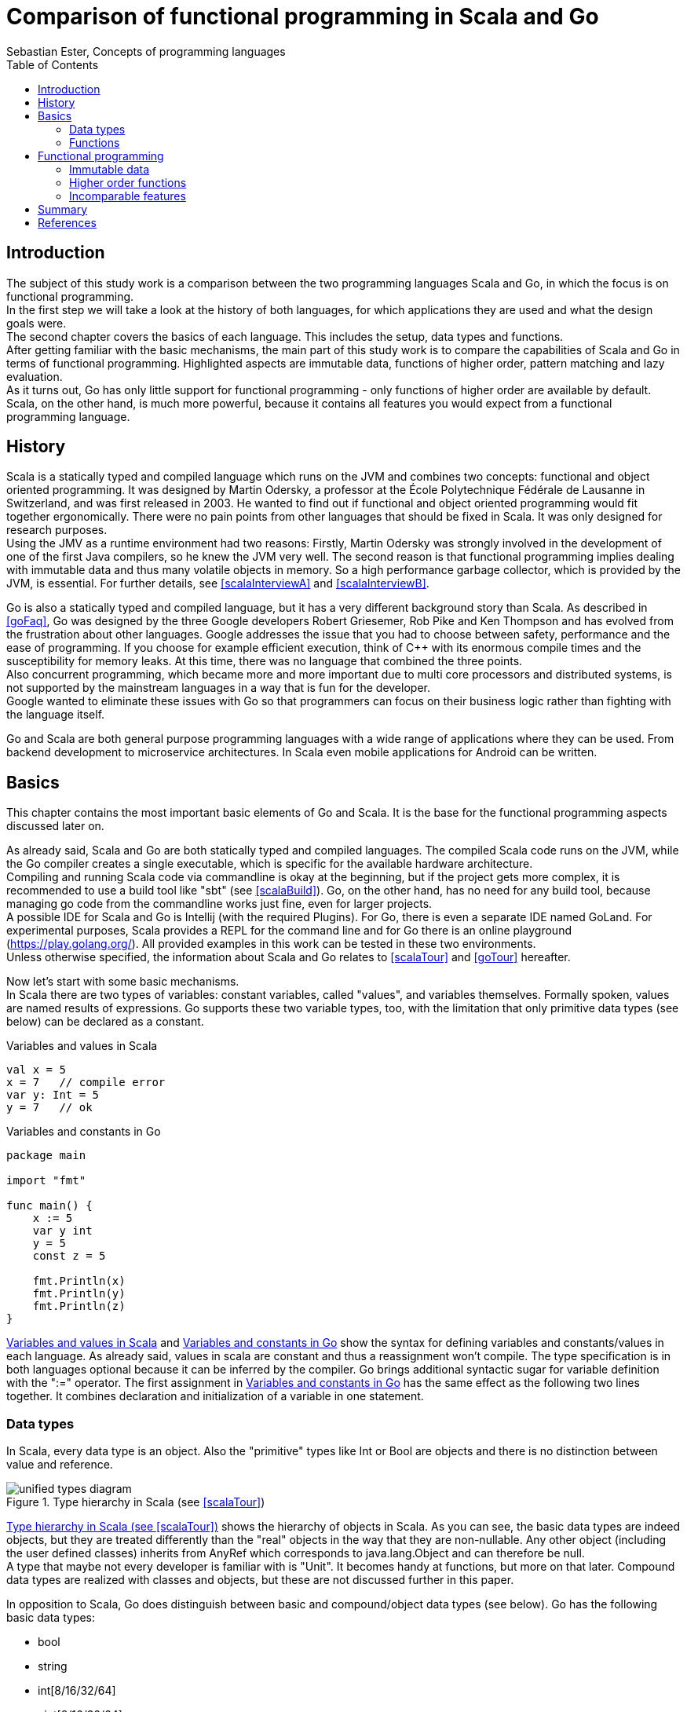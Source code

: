 = Comparison of functional programming in Scala and Go
Sebastian Ester, Concepts of programming languages
:toc:

== Introduction

The subject of this study work is a comparison between the two programming languages Scala and Go, in which the focus is on
functional programming. +
In the first step we will take a look at the history of both languages, for which applications they are used and what the
design goals were. +
The second chapter covers the basics of each language. This includes the setup, data types and functions. +
After getting familiar with the basic mechanisms, the main part of this study work is to compare the capabilities of Scala and
Go in terms of functional programming. Highlighted aspects are immutable data, functions of higher order, pattern matching and
lazy evaluation. +
As it turns out, Go has only little support for functional programming - only functions of higher order are available by
default. Scala, on the other hand, is much more powerful, because it contains all features you would expect from a functional
programming language.

== History
Scala is a statically typed and compiled language which runs on the JVM and combines two concepts: functional and object oriented
programming. It was designed by Martin Odersky, a professor at the École Polytechnique Fédérale de Lausanne in Switzerland, and
was first released in 2003. He wanted to find out if functional and object oriented programming would fit together ergonomically.
There were no pain points from other languages that should be fixed in Scala. It was only designed for research
purposes. +
Using the JMV as a runtime environment had two reasons: Firstly, Martin Odersky was strongly involved in the development of one of
the first Java compilers, so he knew the JVM very well. The second reason is that functional programming implies dealing with
immutable data and thus many volatile objects in memory. So a high performance garbage collector, which is provided by the JVM,
is essential. For further details, see <<scalaInterviewA>> and <<scalaInterviewB>>.

Go is also a statically typed and compiled language, but it has a very different background story than Scala. As described in
<<goFaq>>, Go was designed by the three Google developers Robert Griesemer, Rob Pike and Ken Thompson and has evolved from the
frustration about other languages. Google addresses the issue that you had to choose between safety, performance and the ease
of programming. If you choose for example efficient execution, think of {cpp} with its enormous compile times and the
susceptibility for memory leaks. At this time, there was no language that combined the three points. +
Also concurrent programming, which became more and more important due to multi core processors and distributed systems, is not
supported by the mainstream languages in a way that is fun for the developer. +
Google wanted to eliminate these issues with Go so that programmers can focus on their business logic rather than fighting with
the language itself.

Go and Scala are both general purpose programming languages with a wide range of applications where they can be used. From
backend development to microservice architectures. In Scala even mobile applications for Android can be written.

== Basics
This chapter contains the most important basic elements of Go and Scala. It is the base for the functional programming aspects
discussed later on.

As already said, Scala and Go are both statically typed and compiled languages. The compiled Scala code runs on the JVM, while
the Go compiler creates a single executable, which is specific for the available hardware architecture. +
Compiling and running Scala code via commandline is okay at the beginning, but if the project gets more complex, it is
recommended to use a build tool like "sbt" (see <<scalaBuild>>). Go, on the other hand, has no need for any build tool, because
managing go code from the commandline works just fine, even for larger projects. +
A possible IDE for Scala and Go is Intellij (with the required Plugins). For Go, there is even a separate IDE named GoLand. For
experimental purposes, Scala provides a REPL for the command line and for Go there is an online playground (https://play.golang.org/). 
All provided examples in this work can be tested in these two environments. +
Unless otherwise specified, the information about Scala and Go relates to <<scalaTour>> and <<goTour>> hereafter.

Now let's start with some basic mechanisms. +
In Scala there are two types of variables: constant variables, called "values", and variables themselves. Formally spoken,
values are named results of expressions. Go supports these two variable types, too, with the limitation that only primitive data
types (see below) can be declared as a constant.

[#lst:scalaVariables]
.Variables and values in Scala
[source,scala]
----
val x = 5
x = 7   // compile error
var y: Int = 5
y = 7   // ok
----

[#lst:goVariables]
.Variables and constants in Go
[source,go]
----
package main

import "fmt"

func main() {
    x := 5
    var y int
    y = 5
    const z = 5

    fmt.Println(x)
    fmt.Println(y)
    fmt.Println(z)
}
----

<<lst:scalaVariables>> and <<lst:goVariables>> show the syntax for defining variables and constants/values in each language. As
already said, values in scala are constant and thus a reassignment won't compile. The type specification is in both languages
optional because it can be inferred by the compiler. Go brings additional syntactic sugar for variable definition with the ":="
operator. The first assignment in <<lst:goVariables>> has the same effect as the following two lines together. It combines declaration and
initialization of a variable in one statement.

=== Data types
In Scala, every data type is an object. Also the "primitive" types like Int or Bool are objects and there is no distinction
between value and reference.

[#img:typeHierarchy]
.Type hierarchy in Scala (see <<scalaTour>>)
image::unified-types-diagram.svg[]

<<img:typeHierarchy>> shows the hierarchy of objects in Scala. As you can see, the basic data types are indeed objects, but they
are treated differently than the "real" objects in the way that they are non-nullable. Any other object (including the user
defined classes) inherits from AnyRef which corresponds to java.lang.Object and can therefore be null. +
A type that maybe not every developer is familiar with is "Unit". It becomes handy at functions, but more on that later.
Compound data types are realized with classes and objects, but these are not discussed further in this paper.

In opposition to Scala, Go does distinguish between basic and compound/object data types (see below). Go has the following basic
data types:

* bool
* string
* int[8/16/32/64]
* uint[8/16/32/64]
* byte (alias for uint8)
* rune (alias for int32 - represents a unicode code point)
* float32/64
* complex64/128

Go has additionally the concept of pointers, which represent the address of a value. This feels quite odd, because the use of
pointers in C and {cpp} is very tricky and error-prone. But the developers of Go have learnt from the mistakes of C and {cpp}
and made pointers safe and easy to use. For example returning a pointer from a function is no problem. The syntax of pointers
is the same as in C (except that the pointer type is written *[data type]) and an example is shown in the next chapter. +
Compound data types are realized in Go with "structs", which are also well-known for C and {cpp} programmers. How they work is
also not discussed further.

For better readability, both languages allow type aliasing with the keyword "type".

=== Functions
There is a distinction between functions and methods in Scala and Go, because they support both object orientation. But for this
paper, only functions are relevant, and therefore this chapter will cover the syntax for defining them in both languages.
Particularities relating to functional programming will be covered later on.

Functions in Scala are actually anonymous functions, respectively function literals. They are assigned to a value and can then
be called by the value's name.

[#lst:scalaFunction]
.Function definition in Scala
[source,scala]
----
// single line function
val square = (x: Int) => x * x

// multi line function
val squareAndDouble = (x: Int) => {
    val squared = x * x
    squared * 2
}

// function call
val result = squareAndDouble(5)
----

<<lst:scalaFunction>> shows two function definitions and how to call a function in scala. What might be conspicuous is that
there is no "return" statement, as most developers are probably used to from other programming languages. Well, there is
actually a return statement, but by convention, it is never used in Scala. The returned value from a function is the result of
the last executed expression. For this reason, the last executed expression of a function (even if it's within an "if" statement)
must match the specified return type of the function. +
If the function body consists of only one line or one expression, respectively, the curly braces may be omitted.

Another material characteristic of scala functions is that every function must return a value. Accordingly, there is no keyword
like "void". This is the point where the previously mentioned datatype Unit becomes handy. There are situations where you
really dont't need to return a value from a function, and returning a dummy value just to satisfy the compiler isn't the most
beautiful style. Returning the type Unit simply means that there is actually no return value.

Syntactically, Go orientates itself more towards the mainstream languages like Java. Curly braces for the function body are
obligatory and there is also the well-known return keyword. A further difference to Scala is that a function may return no
value. But there is also no keyword like void, in Go you just omit the return type.

[#lst:goFunction]
.Function definition in Go
[source,go]
----
package main

import "fmt"

func main() {
    // function call
    result := square(5)
    fmt.Println(result)

    var a, b = 10, 11
    swapWithPointers(&a, &b) // a = 11, b = 10 now
    fmt.Printf("%d %d\n", a,b)

    _, b = swapWithReturnValues(a, b) // b = 11 again
    fmt.Printf("%d %d", a,b)
}

func square(x int) int {
    return x * x
}

// swaps the values of two integers using pointers
func swapWithPointers(x, y *int) {
	*x, *y = *y, *x
}

// swaps the values of two integers using multiple return values
func swapWithReturnValues(x, y int) (int,int) {
    return y, x
}
----

<<lst:goFunction>> shows an example of two simple functions written in Go. As you can see in the function swapWithPointers, Go
allows multiple assignments in one line, which makes the code more concise if you don't overdo it with the number of
assignments. +
This concept leads one to suppose that returning multiple values from a function is also possible, which is shown in the
function swapWithReturnValues. An underscore means that the corresponding returned value is ignored.

== Functional programming
In functional programming, functions are treated as mathematical expressions, which take some input parameters and produce some
output that depends only on the input. For this reason, functions must not have any side effects. Or generally speaking, any kind
of hidden state must be avoided according to <<goFunctional>>. This idea implies a different style of programming, and the
following chapters describe how the main parts are implemented in Scala and Go.

=== Immutable data
In order to achieve statelessness in functions, it is very handy to work with immutable data. It reduces the risk of accidental
side effects from the outset. +
In Scala, every collection type, like a List or Map, is immutable by default. It is possible to use mutable collections, too,
but <<lst:scalaMapCreation>> shows that you simply don't want to use them, because it's unpleasant.

[#lst:scalaMapCreation]
.Map creation in Scala
[source,scala]
----
val immutableMap = Map("Alice" -> 25, "Bob" -> 42)
var mutableMap = scala.collection.mutable.Map("Alice" -> 25, "Bob" -> 42)
----

As you can see, Scala strongly encourages you to use its functional programming features. And on the basis that all collection
types are immutable, it is recommendable to use immutable data types everywhere, because there is simply no reason not to do
it, as you can see in the following.

Scala supports the handling of immutable data (especially collections) with dedicated methods. <<lst:scalaListMethods>> shows a
small excerpt of those methods. None of them changes the original list, but creates a new value which is derived from the
original list. There are many further methods, that work according to this principle, including the prominent "Map" functionality, 
which is part of the next chapter.

[#lst:scalaListMethods]
.List methods in Scala
[source,scala]
----
val list            = List(1,2,3,4,5,6)
// get first value of the list
val head            = list.head         // = 1
// get last value of the list
val tail            = list.tail         // = 6
// prepend 0 to the list
val largerList      = 0 :: list         // = List(0,1,2,3,4,5,6)
// replace the third element of the list
val modifiedList    = list.updated(2,9) // = List(1,2,9,4,5,6)
----

Data types in Go are by default mutable (except strings) and only the primitive data types like bool or int can be declared as a
constant. So it's the developer's responsibility to ensure the immutability of compound data types. Even if this reduces the comfort a
bit, it is nevertheless possible to do so.

[#lst:goImmutableData]
.Immutable data in Go
[source,go]
----
package main

import "fmt"

func main() {
    	number := 5
    	number = number + 1     // wrong
    	numberInc := number + 1  // right
    	fmt.Println(numberInc)

    	numbers := []int{1,2,3,4}
    	numbers[2] = 7                                          // wrong
    	modifiedNumbers := replaceArrayElement(numbers, 2, 9)   // right
	fmt.Println(modifiedNumbers)
}

func replaceArrayElement(array []int, index int, newElement int) []int {
	arrayCopy := make([]int, len(array))
	copy(arrayCopy, array)
	return append(append(arrayCopy[:index], newElement), arrayCopy[index+1:]...)
}

func head(array []int) int {
	return array[0]
}

func tail(array []int) int {
	return array[len(array)-1]
}
----

<<lst:goImmutableData>> shows some possibilities to make mutable data immutable (see <<goFunctional>>). Assignments of primitive
data types are simple to deal with; you just create a new variable for each modification. In order to protect complex data
structures or collections against modifications, more logic is needed to realize this. In the example, such an operation is
shown exemplary in the function "replaceArrayElement". A deep copy of the array is needed to protect the original array against
modification. +
Of course, such a method would have to be written in a generic way to be usable. Nevertheless, the example shows that it takes
not too much effort to realize immutable data in Go.

If you think one step further, the actual problem is not implementing utilities for immutable data, but to forbid mutable data.
There is no support for this, so you would have to write your own style checker to enforce a purely functional style of
programming in Go. Scala, on the contrary, has a built-in "enforcement" of immutable data by making mutable data very
inconvenient to use. +
If you look at the performance, both languages have the capabilities to deal with umpteen of copies because of their garbage
collectors. Passing large objects around is no problem as well, as Scala passes only the address of an object, and in Go you can
use pointers. But again, in Go the developer must take action to avoid performance leaks, Scala does that automatically for you.

Under the aspect of dealing with immutable data, Go has the capabilities of doing it, but leaves too much responsibilities to the
developer, so that it's simply not practicable at justifiable expense. Scala, on the other hand, uses immutable data by default
in many places and makes it as hard as possible for the developer not to use it.

=== Higher order functions
Functions are first class citizens in Scala and Go, which means that they are equal to usual data types. Accordingly, they can
be passed into functions as parameters or can be returned out of functions. A prominent example of a function which takes
another function as a parameter is the Map function, which modifies the elements of a collection, whereby the logic is
located in the passed function.

[#lst:scalaHigherOrderFunctions]
.Higher order functions in Scala (Part 1)
[source,scala]
----
val list            = List(1,2,3,4)
val doubledList     = list.map(_ * 2)   // = List(2,4,6,8)
// alternative notation
val doubledListAlt  = list.map(x => x * 2)

val square      = (x: Int) => x * x
val squaredList = list.map(square)  // = List(1,4,9,16)

val execute     = 
	(funcToExecute: (Int, Int) => Int, x: Int, y: Int) => funcToExecute(x, y)
val result      = execute(_ + _, 4, 5) // = 9
// alternative notation
val resultAlt   = execute((x, y) => x + y, 4, 5)
----

If you look at the first example in <<lst:scalaHigherOrderFunctions>>: that's what i call concise code. Conveniently, Scala
makes the Map function available for all collections. And for the reason that the compiler can infer the type of the elements
contained in the list, no more code is necessary to describe the desired behaviour. Of course the use case is not always that simple, so
it is also possible to pass a function to Map that was previously defined (see second example).

The syntax to write an own function that takes another function as a parameter is described in the third example. To the left
of the first arrow are the input types of the function (two integer values in this case), surrounded with parentheses. If there is
only one input parameter, the parentheses can be omitted. +
To the right of the first arrow is the return type of the function (also an integer value). In order to pass a function that adds two 
integers, the previously introduced shorthand notation with two underscores can be used. A more verbose notation must be used if named 
parameters are required in the function body (last line of the example).

Go does not offer as much comfort as Scala, because it does not provide an implementation of the Map function. Fortunately, the
implementation is no big deal, as shown in <<lst:goMapFunction>>.

[#lst:goMapFunction]
.Higher order functions in Go (Part 1)
[source,go]
----
package main

import "fmt"

type Any interface{}

func main() {
	list := []Any{1,2,3,4}
	mapper := func(element Any) Any {
		return element.(int) * 2
	}
	result := Map(mapper, list)
	fmt.Println(result)
}

func Map(mapper func(Any) Any, input []Any) []Any {
	ret := make([]Any, len(input))
	for index, element := range input {
		ret[index] = mapper(element)
	}
	return ret
}
----

In the given example, the Map function is written in a generic way, so that arrays of any type can be passed as a parameter.
For better readability and less typing, the empty interface is replaced by the type alias Any. To let the compiler know about
what type was actually passed into the function, an explicit cast has to be made in the passed mapper function. It is not
mandatory to bind the mapper function to a variable, it can also be passed directly to Map using the same syntax. +
Unlike Scala, there is no shorter notation for passing functions. The func keyword, named parameters and curly braces are
always mandatory.

An example of a function which is being returned out of another function is shown in <<lst:scalaReturnedFunction>> and
<<lst:goReturnedFunction>>.

[#lst:scalaReturnedFunction]
.Higher order functions in Scala (Part 2)
[source,scala]
----
val getGreeter = () =>
        (firstName: String, lastName: String) => s"Hello $firstName $lastName"
val greeter = getGreeter()
val greeting = greeter("John", "Doe")  // = "Hello John Doe"
----

Scala is again very concise in its syntax. "getGreeter" is a function without parameters (indicated by the empty parentheses)
that returns a function with two strings as input parameters and a string as output. The return type of getGreeter can be
omitted, because it's inferred by the compiler. Also noteworthy is the syntax of concatenating string values with string
literals by the dollar sign. +
Calling getGreeter assigns the returned function to a new value named "greeter", which is now itself a function. Now, greeter can
be called with two strings (a name) and the result is a greeting for the respective name.

[#lst:goReturnedFunction]
.Higher order functions in Go (Part 2)
[source,go]
----
package main

import "fmt"

func main() {
	greeter := getGreeter()
	greeting := greeter("John", "Doe")
	fmt.Println(greeting)
}

func getGreeter() func(string, string) string {
	return func(firstName string, lastName string) string {
		return "Hello " + firstName + " " + lastName
	}
}
----

<<lst:goReturnedFunction>> implements the same functionality as the corresponding example in Scala. Go's syntax is more verbose,
but in essence there is not much overhead compared to Scala.

In terms of higher order functions, Scala and Go offer the same possibilities to the developer. Also closures, which are not part
of the examples, are possible in both languages. It is a matter of taste if you prefer a uniform style throughout the whole
codebase like in Go, or the concise notation in Scala that might perhaps be hard to read sometimes (p.ex. for beginners).

=== Incomparable features
This chapter is a small outlook to features of Scala - with regard to functional programming - that aren't supported in
Go. Of course they could be implemented somehow in Go, but they are not part of the language itself and thus no comparison is
made here.

*Pattern matching* +
Imagine pattern matching as some sort of regular expressions at a different level. Here, values are checked against a specific
pattern, and depending on the result of the check (true or false), a specific execution branch is chosen.

[#lst:scalaPatternMatching]
.Pattern matching in Scala
[source,scala]
----
def matchTest(x: Any): String = x match {
    case s: String => s
    case i: Int => i.toString
    case _ => "No match"
}
----

<<lst:scalaPatternMatching>> shows a simple example, where a parameter of any type is checked against three patterns:

* String: if the parameter is of type string, this execution branch is chosen
* Int: if the parameter is an integer, this execution branch is chosen and the integer is additionally converted into a string
to match the return type
* _: matches everything, so this is the default branch if none of the two patterns matched before

There are much more patterns, but this would be beyond the scope of this work.

*Lazy evaluation* +
Most programming languages (including Go) practice the concept of eager evaluation, meaning that the arguments of a function
are evaluated before the function is called. In contrast, lazy evaluation means that all arguments are only evaluated when they
are actually needed (see <<eagerVsLazy>>). A good example for demonstrating lazy evaluation are Scala Streams. They behave like
lists, but their elements are computed lazily.

[#lst:scalaLazyEvaluation]
.Lazy evaluation in Scala
[source,scala]
----
val stream          = Stream.from(1)
val mappedStream    = stream.map(_ * 2)
mappedStream(4)  // = 10
----

It is even possible to create infinite streams, like it's shown in <<lst:scalaLazyEvaluation>>. Without the values being
computed lazily, this wouldn't work. Also operations on streams are lazy, so it's possible to create a new stream with the Map
function (in the example, the values of the original stream are doubled). Only when the values of a stream are actually needed,
meaning when there is an access operation (like the last statement in the example), they are eventually computed. For further
details, see <<scalaStream>>.

== Summary
Not only the background of Scala and Go is very different, but also in many other aspects the languages differ from each other.
Beginning with the type system, Scala is purely object orientated while Go follows an approach similar to C with various
integers, pointers and structs for compound data types. +
Function definition and function calls are realized quite similarly in both languages, whereby each has its special features.
Scala functions must return a value, but this is done without a return statement. Furthermore, if you actually don't want to
return something, there is the special type Unit. Go, on the other hand, allows the assignment of multiple values at once as
well as returning multiple values from a function.

Another point is that Scala offers you a wide range of syntax, depending on the complexity of the use case. Simple use cases
require only minimal code, which fosters the ease of programming. Go is less flexible here, it allows only little syntactic
deviations, which makes the code look quite uniform. There is no better or worse here, it's a matter of taste which style you
prefer.

In the area of functional programming, the different design goals of the two languages are clearly noticeable. Scala was
designed with functional programming in mind and supports all features you'd expect from a functional programming language. +
Go, on the other hand, has a different focus. The only functional feature that is available out of the box is higher order
functions. All other aspects that make up a functional language, for example immutable data, pattern matching, etc., are not
available and would have to be implemented subsequently at great expense. Also the language doesn't provide any possibility to
enforce a functional coding style. As you see, Go is just not designed for functional programming, so everything that goes
beyond functions of higher order would ruin the ease of programming the designers wanted to achieve.

<<<

[bibliography]
== References

- [[[scalaInterviewA]]] Paul Krill. Scala designer cites goals for JVM language alternative. https://www.infoworld.com/article/2620033/application-development/scala-designer-cites-goals-for-jvm-language-alternative.html (visited at 02.01.2019)
- [[[scalaInterviewB]]] Bill Venners and Frank Sommers. The Goals of Scala's Design. https://www.artima.com/scalazine/articles/goals_of_scala.html (visited at 02.01.2019)
- [[[goFaq]]] Frequently Asked Questions (FAQ). https://golang.org/doc/faq (visited at 02.01.2019)
- [[[scalaBuild]]] Alvin Alexander. How to compile Scala code with ‘scalac’ and run it with ‘scala’. https://alvinalexander.com/scala/how-to-compile-scala-source-code-scalac-examples (visited at 02.01.2019)
- [[[scalaTour]]] Tour of Scala. https://docs.scala-lang.org/tour/tour-of-scala.html (visited at 02.01.2019)
- [[[goTour]]] A Tour of Go. https://tour.golang.org (visited at 02.01.2019)
- [[[goFunctional]]] Geison. Functional Go. https://medium.com/@geisonfgfg/functional-go-bc116f4c96a4 (visited at 02.01.2019)
- [[[eagerVsLazy]]] Eager vs. Lazy Evaluation. Higher-Order Functions. http://www.cs.cornell.edu/courses/cs312/2004fa/lectures/lecture6.htm (visited at 02.01.2019)
- [[[scalaStream]]] Alvin Alexander. How to use the Scala Stream class, a lazy version of List. https://alvinalexander.com/scala/how-to-use-stream-class-lazy-list-scala-cookbook (visited at 02.01.2019)
